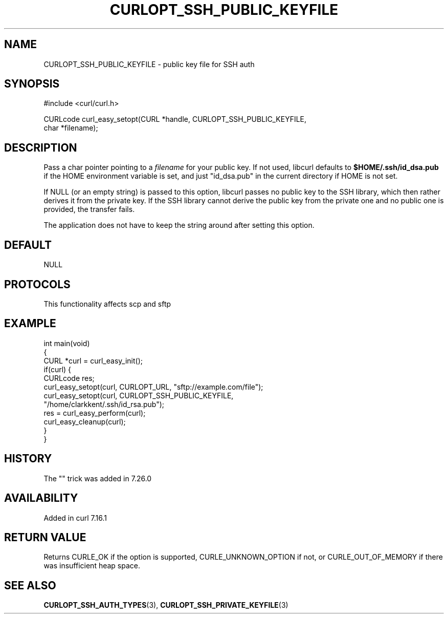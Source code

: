 .\" generated by cd2nroff 0.1 from CURLOPT_SSH_PUBLIC_KEYFILE.md
.TH CURLOPT_SSH_PUBLIC_KEYFILE 3 "2025-04-16" libcurl
.SH NAME
CURLOPT_SSH_PUBLIC_KEYFILE \- public key file for SSH auth
.SH SYNOPSIS
.nf
#include <curl/curl.h>

CURLcode curl_easy_setopt(CURL *handle, CURLOPT_SSH_PUBLIC_KEYFILE,
                          char *filename);
.fi
.SH DESCRIPTION
Pass a char pointer pointing to a \fIfilename\fP for your public key. If not used,
libcurl defaults to \fB$HOME/.ssh/id_dsa.pub\fP if the HOME environment variable
is set, and just "id_dsa.pub" in the current directory if HOME is not set.

If NULL (or an empty string) is passed to this option, libcurl passes no
public key to the SSH library, which then rather derives it from the private
key. If the SSH library cannot derive the public key from the private one and
no public one is provided, the transfer fails.

The application does not have to keep the string around after setting this
option.
.SH DEFAULT
NULL
.SH PROTOCOLS
This functionality affects scp and sftp
.SH EXAMPLE
.nf
int main(void)
{
  CURL *curl = curl_easy_init();
  if(curl) {
    CURLcode res;
    curl_easy_setopt(curl, CURLOPT_URL, "sftp://example.com/file");
    curl_easy_setopt(curl, CURLOPT_SSH_PUBLIC_KEYFILE,
                     "/home/clarkkent/.ssh/id_rsa.pub");
    res = curl_easy_perform(curl);
    curl_easy_cleanup(curl);
  }
}
.fi
.SH HISTORY
The "" trick was added in 7.26.0
.SH AVAILABILITY
Added in curl 7.16.1
.SH RETURN VALUE
Returns CURLE_OK if the option is supported, CURLE_UNKNOWN_OPTION if not, or
CURLE_OUT_OF_MEMORY if there was insufficient heap space.
.SH SEE ALSO
.BR CURLOPT_SSH_AUTH_TYPES (3),
.BR CURLOPT_SSH_PRIVATE_KEYFILE (3)
